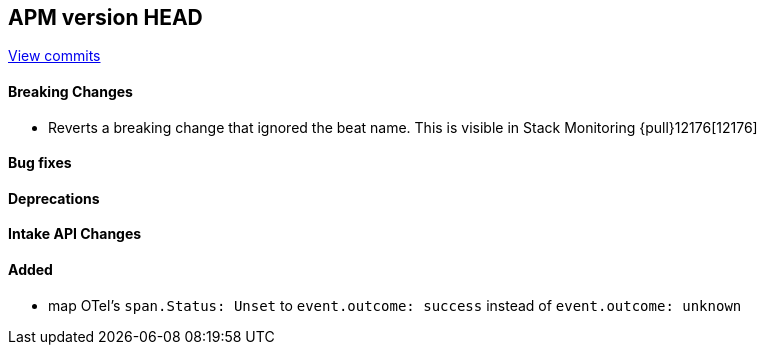 [[release-notes-head]]
== APM version HEAD

https://github.com/elastic/apm-server/compare/8.12\...main[View commits]

[float]
==== Breaking Changes
- Reverts a breaking change that ignored the beat name. This is visible in Stack Monitoring {pull}12176[12176]

[float]
==== Bug fixes

[float]
==== Deprecations

[float]
==== Intake API Changes

[float]
==== Added
- map OTel's `span.Status: Unset` to `event.outcome: success` instead of `event.outcome: unknown`
